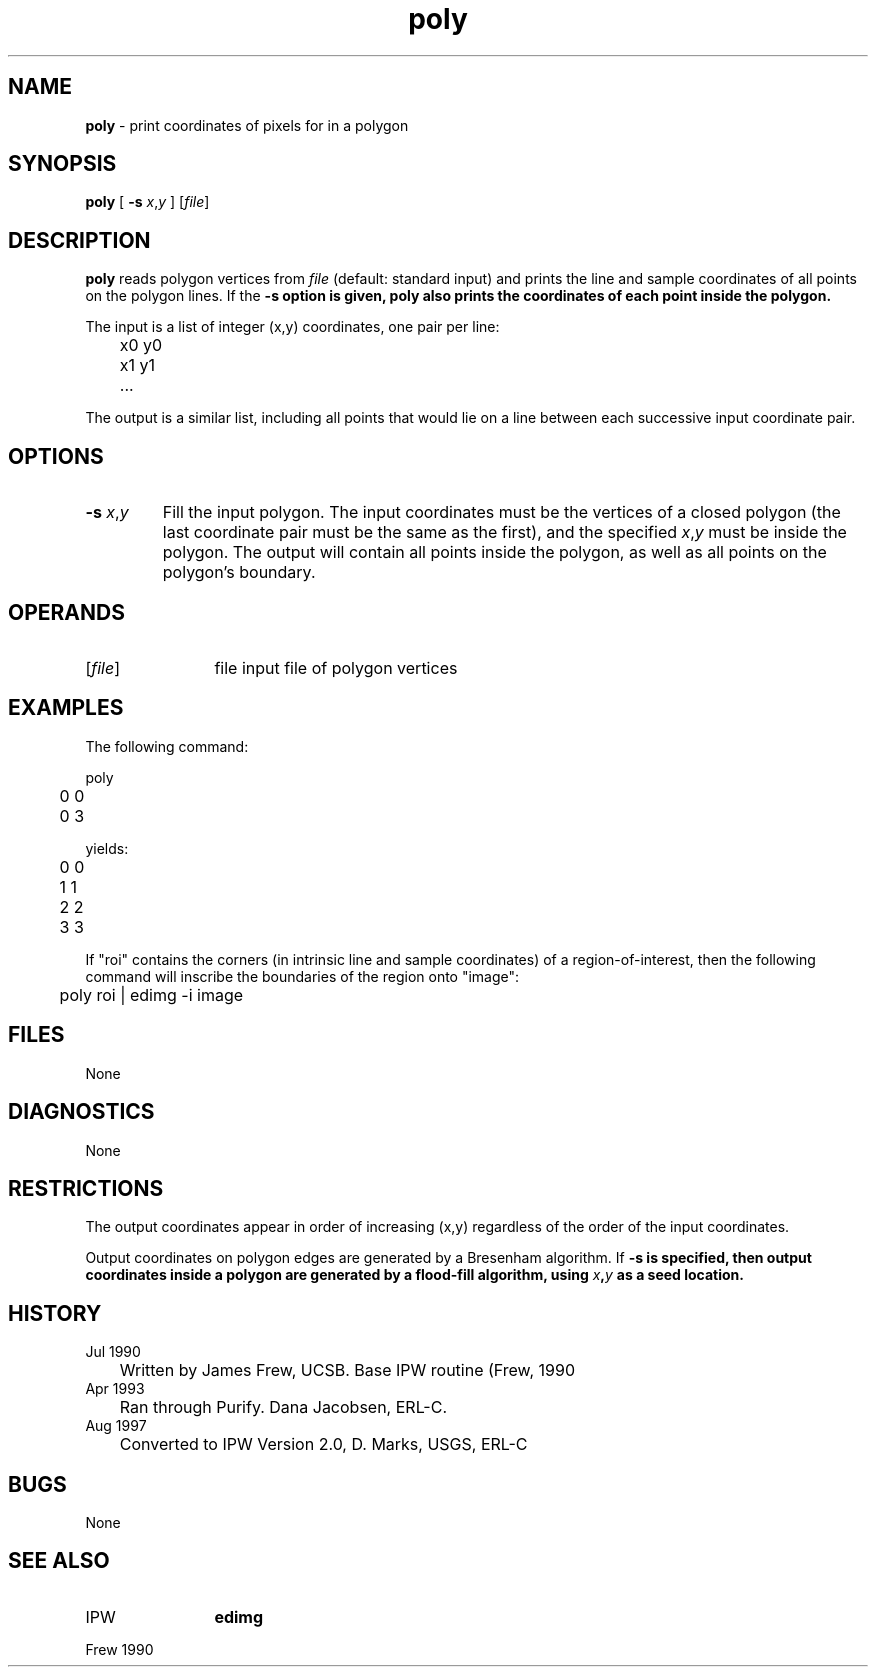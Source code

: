 .TH "poly" "1" "5 November 2015" "IPW v2" "IPW User Commands"
.SH NAME
.PP
\fBpoly\fP - print coordinates of pixels for in a polygon
.SH SYNOPSIS
.sp
.nf
.ft CR
\fBpoly\fP [ \fB-s\fP \fIx\fP,\fIy\fP ] [\fIfile\fP]
.ft R
.fi
.SH DESCRIPTION
.PP
\fBpoly\fP reads polygon vertices from \fIfile\fP (default: standard input)
and prints the line and sample coordinates of all points on the
polygon lines.  If the \fB-s option is given, \fBpoly\fP also prints the
coordinates of each point inside the polygon.
.PP
The input is a list of integer (x,y) coordinates, one pair per line:
.sp
.nf
.ft CR
	x0 y0
	x1 y1
	...
.ft R
.fi

.PP
The output is a similar list, including all points that would lie
on a line between each successive input coordinate pair.
.SH OPTIONS
.TP
\fB-s\fP \fIx\fP,\fIy\fP
Fill the input polygon.  The input coordinates must be
the vertices of a closed polygon (the last coordinate
pair must be the same as the first), and the specified
\fIx\fP,\fIy\fP must be inside the polygon.  The output will
contain all points inside the polygon, as well as all
points on the polygon's boundary.
.SH OPERANDS
.TP
[\fIfile\fP]
	file	input file of polygon vertices
.sp
.SH EXAMPLES
.PP
The following command:
.sp
.nf
.ft CR
	poly
	0 0
	0 3
.ft R
.fi

.PP
yields:
.sp
.nf
.ft CR
	0 0
	1 1
	2 2
	3 3
.ft R
.fi

.PP
If "roi" contains the corners (in intrinsic line and sample
coordinates) of a region-of-interest, then the following command
will inscribe the boundaries of the region onto "image":
.sp
.nf
.ft CR
	poly roi | edimg -i image
.ft R
.fi
.SH FILES
.PP
None
.SH DIAGNOSTICS
.PP
None
.SH RESTRICTIONS
.PP
The output coordinates appear in order of increasing (x,y)
regardless of the order of the input coordinates.
.PP
Output coordinates on polygon edges are generated by a Bresenham
algorithm.  If \fB-s is specified, then output coordinates inside a
polygon are generated by a flood-fill algorithm, using \fIx\fP,\fIy\fP as
a seed location.
.SH HISTORY
.TP
Jul 1990
	Written by James Frew, UCSB.
Base IPW routine (Frew, 1990
.TP
Apr 1993
	Ran through Purify.  Dana Jacobsen, ERL-C.
.TP
Aug 1997
	Converted to IPW Version 2.0, D. Marks, USGS, ERL-C
.SH BUGS
.PP
None
.SH SEE ALSO
.TP
IPW
	\fBedimg\fP
.PP
Frew 1990
.br
